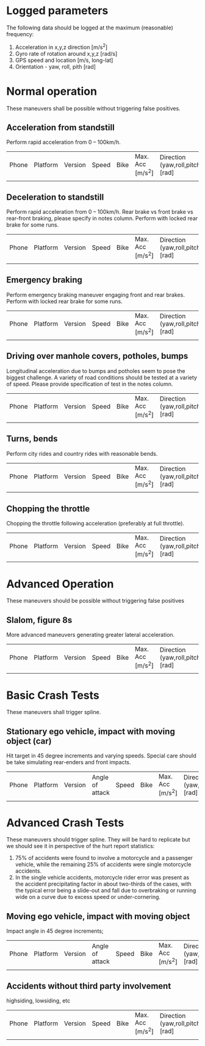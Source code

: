 * Logged parameters
The following data should be logged at the maximum (reasonable)
frequency:

1. Acceleration in x,y,z direction [m/s^2]
2. Gyro rate of rotation around x,y,z [rad/s] 
3. GPS speed and location [m/s, long-lat]
4. Orientation - yaw, roll, pith [rad]


* Normal operation
These maneuvers shall be possible without triggering false positives.

** Acceleration from standstill
Perform rapid acceleration from 0 – 100km/h.

| Phone | Platform | Version | Speed | Bike | Max. Acc [m/s^2] | Direction (yaw,roll,pitch) [rad] | Filename | Notes |
|       |          |         |       |      |                  |                                  |          |       |


** Deceleration to standstill
Perform rapid acceleration from 0 – 100km/h. Rear brake vs front brake
vs rear-front braking, please specify in notes column. Perform with
locked rear brake for some runs.

| Phone | Platform | Version | Speed | Bike | Max. Acc [m/s^2] | Direction (yaw,roll,pitch) [rad] | Filename | Notes |
|       |          |         |       |      |                  |                                  |          |       |

** Emergency braking
Perform emergency braking maneuver engaging front and rear brakes.
Perform with locked rear brake for some runs.

| Phone | Platform | Version | Speed | Bike | Max. Acc [m/s^2] | Direction (yaw,roll,pitch) [rad] | Filename | Notes |
|       |          |         |       |      |                  |                                  |          |       |

** Driving over manhole covers, potholes, bumps
Longitudinal acceleration due to bumps and potholes seem to pose the
biggest challenge. A variety of road conditions should be tested at a
variety of speed. Please provide specification of test in the notes column.

| Phone | Platform | Version | Speed | Bike | Max. Acc [m/s^2] | Direction (yaw,roll,pitch) [rad] | Filename | Notes |
|       |          |         |       |      |                  |                                  |          |       |


** Turns, bends
Perform city rides and country rides with reasonable bends.

| Phone | Platform | Version | Speed | Bike | Max. Acc [m/s^2] | Direction (yaw,roll,pitch) [rad] | Filename | Notes |
|       |          |         |       |      |                  |                                  |          |       |

** Chopping the throttle
Chopping the throttle following acceleration (preferably at full throttle).

| Phone | Platform | Version | Speed | Bike | Max. Acc [m/s^2] | Direction (yaw,roll,pitch) [rad] | Filename | Notes |
|       |          |         |       |      |                  |                                  |          |       |


* Advanced Operation
These maneuvers should be possible without triggering false positives
** Slalom, figure 8s
More advanced maneuvers generating greater lateral acceleration.
| Phone | Platform | Version | Speed | Bike | Max. Acc [m/s^2] | Direction (yaw,roll,pitch) [rad] | Filename | Notes |
|       |          |         |       |      |                  |                                  |          |       |

* Basic Crash Tests
These maneuvers shall trigger spline.
** Stationary ego vehicle, impact with moving object (car)
Hit target in 45 degree increments and varying speeds. Special care
should be take simulating rear-enders and front impacts.

| Phone | Platform | Version | Angle of attack | Speed | Bike | Max. Acc [m/s^2] | Direction (yaw,roll,pitch) [rad] | Filename | Notes |
|       |          |         |                 |       |      |                  |                                  |          |       |


* Advanced Crash Tests
These maneuvers should trigger spline. They will be hard to replicate but we should see it in perspective of the hurt report statistics:

1. 75% of accidents were found to involve a motorcycle and a passenger
   vehicle, while the remaining 25% of accidents were single
   motorcycle accidents.
2. In the single vehicle accidents, motorcycle rider error was present
   as the accident precipitating factor in about two-thirds of the
   cases, with the typical error being a slide-out and fall due to
   overbraking or running wide on a curve due to excess speed or
   under-cornering.


** Moving ego vehicle, impact with moving object 
Impact angle in 45 degree increments;
| Phone | Platform | Version | Angle of attack | Speed | Bike | Max. Acc [m/s^2] | Direction (yaw,roll,pitch) [rad] | Filename | Notes |
|       |          |         |                 |       |      |                  |                                  |          |       |

** Accidents without third party involvement
highsiding, lowsiding, etc
| Phone | Platform | Version | Speed | Bike | Max. Acc [m/s^2] | Direction (yaw,roll,pitch) [rad] | Filename | Notes |
|       |          |         |       |      |                  |                                  |          |       |



